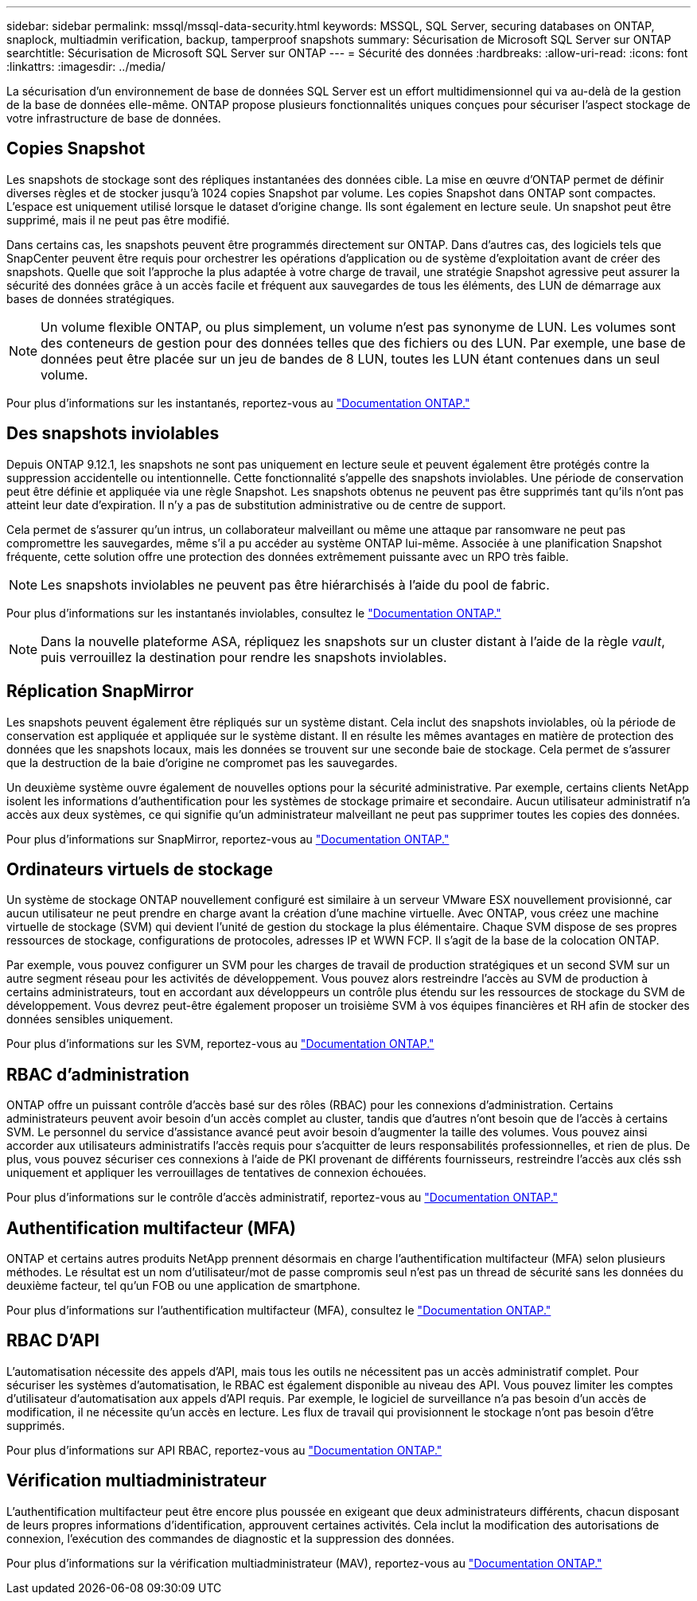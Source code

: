 ---
sidebar: sidebar 
permalink: mssql/mssql-data-security.html 
keywords: MSSQL, SQL Server, securing databases on ONTAP, snaplock, multiadmin verification, backup, tamperproof snapshots 
summary: Sécurisation de Microsoft SQL Server sur ONTAP 
searchtitle: Sécurisation de Microsoft SQL Server sur ONTAP 
---
= Sécurité des données
:hardbreaks:
:allow-uri-read: 
:icons: font
:linkattrs: 
:imagesdir: ../media/


[role="lead"]
La sécurisation d'un environnement de base de données SQL Server est un effort multidimensionnel qui va au-delà de la gestion de la base de données elle-même. ONTAP propose plusieurs fonctionnalités uniques conçues pour sécuriser l'aspect stockage de votre infrastructure de base de données.



== Copies Snapshot

Les snapshots de stockage sont des répliques instantanées des données cible. La mise en œuvre d'ONTAP permet de définir diverses règles et de stocker jusqu'à 1024 copies Snapshot par volume. Les copies Snapshot dans ONTAP sont compactes. L'espace est uniquement utilisé lorsque le dataset d'origine change. Ils sont également en lecture seule. Un snapshot peut être supprimé, mais il ne peut pas être modifié.

Dans certains cas, les snapshots peuvent être programmés directement sur ONTAP. Dans d'autres cas, des logiciels tels que SnapCenter peuvent être requis pour orchestrer les opérations d'application ou de système d'exploitation avant de créer des snapshots. Quelle que soit l'approche la plus adaptée à votre charge de travail, une stratégie Snapshot agressive peut assurer la sécurité des données grâce à un accès facile et fréquent aux sauvegardes de tous les éléments, des LUN de démarrage aux bases de données stratégiques.

[NOTE]
====
Un volume flexible ONTAP, ou plus simplement, un volume n'est pas synonyme de LUN. Les volumes sont des conteneurs de gestion pour des données telles que des fichiers ou des LUN. Par exemple, une base de données peut être placée sur un jeu de bandes de 8 LUN, toutes les LUN étant contenues dans un seul volume.

====
Pour plus d'informations sur les instantanés, reportez-vous au link:https://docs.netapp.com/us-en/ontap/data-protection/manage-local-snapshot-copies-concept.html["Documentation ONTAP."]



== Des snapshots inviolables

Depuis ONTAP 9.12.1, les snapshots ne sont pas uniquement en lecture seule et peuvent également être protégés contre la suppression accidentelle ou intentionnelle. Cette fonctionnalité s'appelle des snapshots inviolables. Une période de conservation peut être définie et appliquée via une règle Snapshot. Les snapshots obtenus ne peuvent pas être supprimés tant qu'ils n'ont pas atteint leur date d'expiration. Il n'y a pas de substitution administrative ou de centre de support.

Cela permet de s'assurer qu'un intrus, un collaborateur malveillant ou même une attaque par ransomware ne peut pas compromettre les sauvegardes, même s'il a pu accéder au système ONTAP lui-même. Associée à une planification Snapshot fréquente, cette solution offre une protection des données extrêmement puissante avec un RPO très faible.


NOTE: Les snapshots inviolables ne peuvent pas être hiérarchisés à l'aide du pool de fabric.

Pour plus d'informations sur les instantanés inviolables, consultez le link:https://docs.netapp.com/us-en/ontap/snaplock/snapshot-lock-concept.html["Documentation ONTAP."]


NOTE: Dans la nouvelle plateforme ASA, répliquez les snapshots sur un cluster distant à l'aide de la règle _vault_, puis verrouillez la destination pour rendre les snapshots inviolables.



== Réplication SnapMirror

Les snapshots peuvent également être répliqués sur un système distant. Cela inclut des snapshots inviolables, où la période de conservation est appliquée et appliquée sur le système distant. Il en résulte les mêmes avantages en matière de protection des données que les snapshots locaux, mais les données se trouvent sur une seconde baie de stockage. Cela permet de s'assurer que la destruction de la baie d'origine ne compromet pas les sauvegardes.

Un deuxième système ouvre également de nouvelles options pour la sécurité administrative. Par exemple, certains clients NetApp isolent les informations d'authentification pour les systèmes de stockage primaire et secondaire. Aucun utilisateur administratif n'a accès aux deux systèmes, ce qui signifie qu'un administrateur malveillant ne peut pas supprimer toutes les copies des données.

Pour plus d'informations sur SnapMirror, reportez-vous au link:https://docs.netapp.com/us-en/ontap/data-protection/snapmirror-unified-replication-concept.html["Documentation ONTAP."]



== Ordinateurs virtuels de stockage

Un système de stockage ONTAP nouvellement configuré est similaire à un serveur VMware ESX nouvellement provisionné, car aucun utilisateur ne peut prendre en charge avant la création d'une machine virtuelle. Avec ONTAP, vous créez une machine virtuelle de stockage (SVM) qui devient l'unité de gestion du stockage la plus élémentaire. Chaque SVM dispose de ses propres ressources de stockage, configurations de protocoles, adresses IP et WWN FCP. Il s'agit de la base de la colocation ONTAP.

Par exemple, vous pouvez configurer un SVM pour les charges de travail de production stratégiques et un second SVM sur un autre segment réseau pour les activités de développement. Vous pouvez alors restreindre l'accès au SVM de production à certains administrateurs, tout en accordant aux développeurs un contrôle plus étendu sur les ressources de stockage du SVM de développement. Vous devrez peut-être également proposer un troisième SVM à vos équipes financières et RH afin de stocker des données sensibles uniquement.

Pour plus d'informations sur les SVM, reportez-vous au link:https://docs.netapp.com/us-en/ontap/concepts/storage-virtualization-concept.html["Documentation ONTAP."]



== RBAC d'administration

ONTAP offre un puissant contrôle d'accès basé sur des rôles (RBAC) pour les connexions d'administration. Certains administrateurs peuvent avoir besoin d'un accès complet au cluster, tandis que d'autres n'ont besoin que de l'accès à certains SVM. Le personnel du service d'assistance avancé peut avoir besoin d'augmenter la taille des volumes. Vous pouvez ainsi accorder aux utilisateurs administratifs l'accès requis pour s'acquitter de leurs responsabilités professionnelles, et rien de plus. De plus, vous pouvez sécuriser ces connexions à l'aide de PKI provenant de différents fournisseurs, restreindre l'accès aux clés ssh uniquement et appliquer les verrouillages de tentatives de connexion échouées.

Pour plus d'informations sur le contrôle d'accès administratif, reportez-vous au link:https://docs.netapp.com/us-en/ontap/authentication/manage-access-control-roles-concept.html["Documentation ONTAP."]



== Authentification multifacteur (MFA)

ONTAP et certains autres produits NetApp prennent désormais en charge l'authentification multifacteur (MFA) selon plusieurs méthodes. Le résultat est un nom d'utilisateur/mot de passe compromis seul n'est pas un thread de sécurité sans les données du deuxième facteur, tel qu'un FOB ou une application de smartphone.

Pour plus d'informations sur l'authentification multifacteur (MFA), consultez le link:https://docs.netapp.com/us-en/ontap/authentication/mfa-overview.html["Documentation ONTAP."]



== RBAC D'API

L'automatisation nécessite des appels d'API, mais tous les outils ne nécessitent pas un accès administratif complet. Pour sécuriser les systèmes d'automatisation, le RBAC est également disponible au niveau des API. Vous pouvez limiter les comptes d'utilisateur d'automatisation aux appels d'API requis. Par exemple, le logiciel de surveillance n'a pas besoin d'un accès de modification, il ne nécessite qu'un accès en lecture. Les flux de travail qui provisionnent le stockage n'ont pas besoin d'être supprimés.

Pour plus d'informations sur API RBAC, reportez-vous au link:https://docs.netapp.com/us-en/ontap-automation/rest/rbac_overview.html["Documentation ONTAP."]



== Vérification multiadministrateur

L'authentification multifacteur peut être encore plus poussée en exigeant que deux administrateurs différents, chacun disposant de leurs propres informations d'identification, approuvent certaines activités. Cela inclut la modification des autorisations de connexion, l'exécution des commandes de diagnostic et la suppression des données.

Pour plus d'informations sur la vérification multiadministrateur (MAV), reportez-vous au link:https://docs.netapp.com/us-en/ontap/multi-admin-verify/index.html["Documentation ONTAP."]

